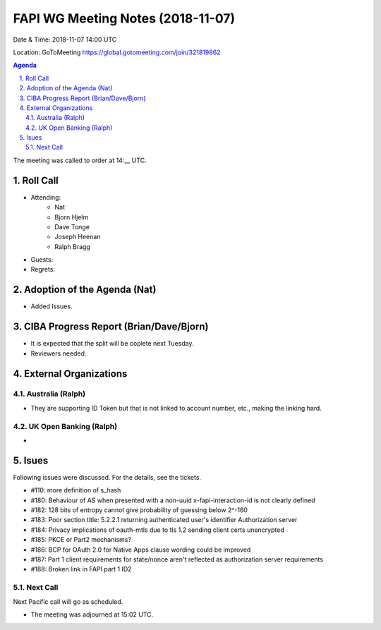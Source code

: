 ============================================
FAPI WG Meeting Notes (2018-11-07) 
============================================
Date & Time: 2018-11-07 14:00 UTC

Location: GoToMeeting https://global.gotomeeting.com/join/321819862

.. sectnum:: 
   :suffix: .


.. contents:: Agenda

The meeting was called to order at 14:__ UTC. 

Roll Call
===========
* Attending:　
    * Nat
    * Bjorn Hjelm
    * Dave Tonge
    * Joseph Heenan
    * Ralph Bragg

* Guests: 
* Regrets: 

Adoption of the Agenda (Nat)
==================================
* Added Issues. 

CIBA Progress Report (Brian/Dave/Bjorn)
=====================================
* It is expected that the split will be coplete next Tuesday. 
* Reviewers needed. 

External Organizations
==========================

Australia (Ralph)
-------------------
* They are supporting ID Token but that is not linked to account number, etc., making the linking hard. 

UK Open Banking (Ralph)
-----------------------------
* 

Isues
==================
Following issues were discussed. For the details, see the tickets. 

* #110: more definition of s_hash
* #180: Behaviour of AS when presented with a non-uuid x-fapi-interaction-id is not clearly defined
* #182: 128 bits of entropy cannot give probability of guessing below 2^-160
* #183: Poor section title: 5.2.2.1 returning authenticated user's identifier Authorization server
* #184: Privacy implications of oauth-mtls due to tls 1.2 sending client certs unencrypted
* #185: PKCE or Part2 mechanisms?
* #186: BCP for OAuth 2.0 for Native Apps clause wording could be improved
* #187: Part 1 client requirements for state/nonce aren't reflected as authorization server requirements
* #188: Broken link in FAPI part 1 ID2

Next Call
-----------------------
Next Pacific call will go as scheduled. 

* The meeting was adjourned at 15:02 UTC.